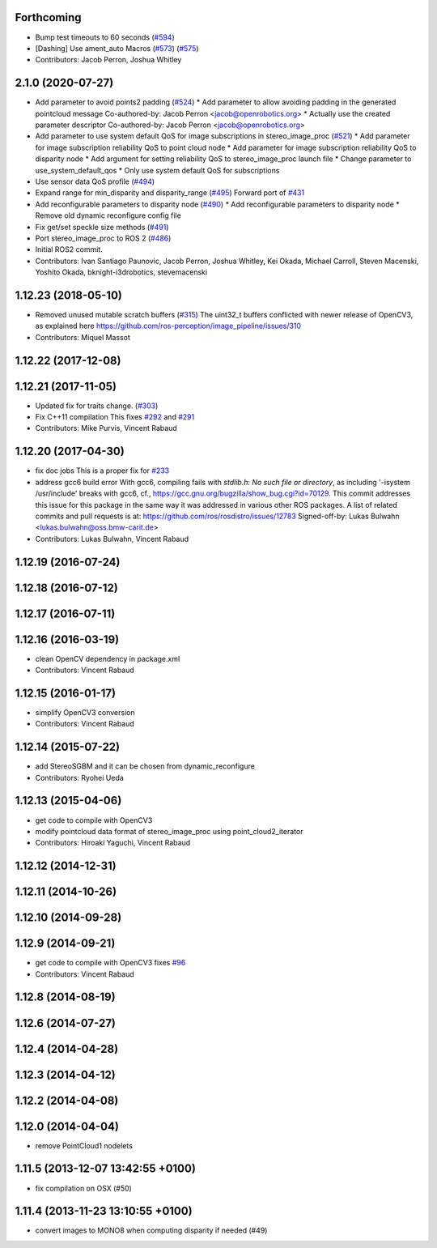 Forthcoming
-----------
* Bump test timeouts to 60 seconds (`#594 <https://github.com/ros-perception/image_pipeline/issues/594>`_)
* [Dashing] Use ament_auto Macros (`#573 <https://github.com/ros-perception/image_pipeline/issues/573>`_) (`#575 <https://github.com/ros-perception/image_pipeline/issues/575>`_)
* Contributors: Jacob Perron, Joshua Whitley

2.1.0 (2020-07-27)
------------------
* Add parameter to avoid points2 padding (`#524 <https://github.com/ros-perception/image_pipeline/issues/524>`_)
  * Add parameter to allow avoiding padding in the generated pointcloud message
  Co-authored-by: Jacob Perron <jacob@openrobotics.org>
  * Actually use the created parameter descriptor
  Co-authored-by: Jacob Perron <jacob@openrobotics.org>
* Add parameter to use system default QoS for image subscriptions in stereo_image_proc (`#521 <https://github.com/ros-perception/image_pipeline/issues/521>`_)
  * Add parameter for image subscription reliability QoS to point cloud node
  * Add parameter for image subscription reliability QoS to disparity node
  * Add argument for setting reliability QoS to stereo_image_proc launch file
  * Change parameter to use_system_default_qos
  * Only use system default QoS for subscriptions
* Use sensor data QoS profile (`#494 <https://github.com/ros-perception/image_pipeline/issues/494>`_)
* Expand range for min_disparity and disparity_range (`#495 <https://github.com/ros-perception/image_pipeline/issues/495>`_)
  Forward port of `#431 <https://github.com/ros-perception/image_pipeline/issues/431>`_
* Add reconfigurable parameters to disparity node (`#490 <https://github.com/ros-perception/image_pipeline/issues/490>`_)
  * Add reconfigurable parameters to disparity node
  * Remove old dynamic reconfigure config file
* Fix get/set speckle size methods (`#491 <https://github.com/ros-perception/image_pipeline/issues/491>`_)
* Port stereo_image_proc to ROS 2 (`#486 <https://github.com/ros-perception/image_pipeline/issues/486>`_)
* Initial ROS2 commit.
* Contributors: Ivan Santiago Paunovic, Jacob Perron, Joshua Whitley, Kei Okada, Michael Carroll, Steven Macenski, Yoshito Okada, bknight-i3drobotics, stevemacenski

1.12.23 (2018-05-10)
--------------------
* Removed unused mutable scratch buffers (`#315 <https://github.com/ros-perception/image_pipeline/issues/315>`_)
  The uint32_t buffers conflicted with newer release of OpenCV3, as explained here https://github.com/ros-perception/image_pipeline/issues/310
* Contributors: Miquel Massot

1.12.22 (2017-12-08)
--------------------

1.12.21 (2017-11-05)
--------------------
* Updated fix for traits change. (`#303 <https://github.com/ros-perception/image_pipeline/issues/303>`_)
* Fix C++11 compilation
  This fixes `#292 <https://github.com/ros-perception/image_pipeline/issues/292>`_ and `#291 <https://github.com/ros-perception/image_pipeline/issues/291>`_
* Contributors: Mike Purvis, Vincent Rabaud

1.12.20 (2017-04-30)
--------------------
* fix doc jobs
  This is a proper fix for `#233 <https://github.com/ros-perception/image_pipeline/issues/233>`_
* address gcc6 build error
  With gcc6, compiling fails with `stdlib.h: No such file or directory`,
  as including '-isystem /usr/include' breaks with gcc6, cf.,
  https://gcc.gnu.org/bugzilla/show_bug.cgi?id=70129.
  This commit addresses this issue for this package in the same way
  it was addressed in various other ROS packages. A list of related
  commits and pull requests is at:
  https://github.com/ros/rosdistro/issues/12783
  Signed-off-by: Lukas Bulwahn <lukas.bulwahn@oss.bmw-carit.de>
* Contributors: Lukas Bulwahn, Vincent Rabaud

1.12.19 (2016-07-24)
--------------------

1.12.18 (2016-07-12)
--------------------

1.12.17 (2016-07-11)
--------------------

1.12.16 (2016-03-19)
--------------------
* clean OpenCV dependency in package.xml
* Contributors: Vincent Rabaud

1.12.15 (2016-01-17)
--------------------
* simplify OpenCV3 conversion
* Contributors: Vincent Rabaud

1.12.14 (2015-07-22)
--------------------
* add StereoSGBM and it can be chosen from dynamic_reconfigure
* Contributors: Ryohei Ueda

1.12.13 (2015-04-06)
--------------------
* get code to compile with OpenCV3
* modify pointcloud data format of stereo_image_proc using point_cloud2_iterator
* Contributors: Hiroaki Yaguchi, Vincent Rabaud

1.12.12 (2014-12-31)
--------------------

1.12.11 (2014-10-26)
--------------------

1.12.10 (2014-09-28)
--------------------

1.12.9 (2014-09-21)
-------------------
* get code to compile with OpenCV3
  fixes `#96 <https://github.com/ros-perception/image_pipeline/issues/96>`_
* Contributors: Vincent Rabaud

1.12.8 (2014-08-19)
-------------------

1.12.6 (2014-07-27)
-------------------

1.12.4 (2014-04-28)
-------------------

1.12.3 (2014-04-12)
-------------------

1.12.2 (2014-04-08)
-------------------

1.12.0 (2014-04-04)
-------------------
* remove PointCloud1 nodelets

1.11.5 (2013-12-07 13:42:55 +0100)
----------------------------------
- fix compilation on OSX (#50)

1.11.4 (2013-11-23 13:10:55 +0100)
----------------------------------
- convert images to MONO8 when computing disparity if needed (#49)
